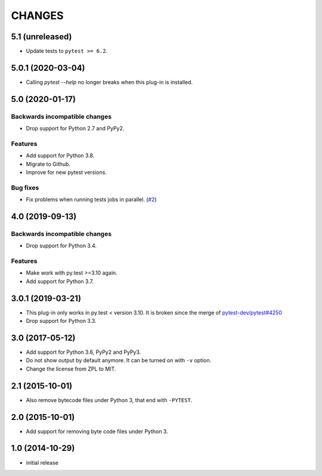 =======
CHANGES
=======


5.1 (unreleased)
================

- Update tests to ``pytest >= 6.2``.


5.0.1 (2020-03-04)
==================

- Calling `pytest --help` no longer breaks when this plug-in is installed.


5.0 (2020-01-17)
================

Backwards incompatible changes
------------------------------

- Drop support for Python 2.7 and PyPy2.

Features
--------

- Add support for Python 3.8.

- Migrate to Github.

- Improve for new pytest versions.

Bug fixes
---------

- Fix problems when running tests jobs in parallel.
  (`#2 <https://github.com/gocept/pytest-remove-stale-bytecode/issues/2>`_)


4.0 (2019-09-13)
================

Backwards incompatible changes
------------------------------

- Drop support for Python 3.4.

Features
--------

- Make work with py.test >=3.10 again.

- Add support for Python 3.7.


3.0.1 (2019-03-21)
==================

- This plug-in only works in py.test < version 3.10.
  It is broken since the merge of
  `pytest-dev/pytest#4250 <https://github.com/pytest-dev/pytest/pull/4250>`_

- Drop support for Python 3.3.


3.0 (2017-05-12)
================

- Add support for Python 3.6, PyPy2 and PyPy3.

- Do not show output by default anymore. It can be turned on with ``-v``
  option.

- Change the license from ZPL to MIT.


2.1 (2015-10-01)
================

- Also remove bytecode files under Python 3, that end with ``-PYTEST``.


2.0 (2015-10-01)
================

- Add support for removing byte code files under Python 3.


1.0 (2014-10-29)
================

- initial release
